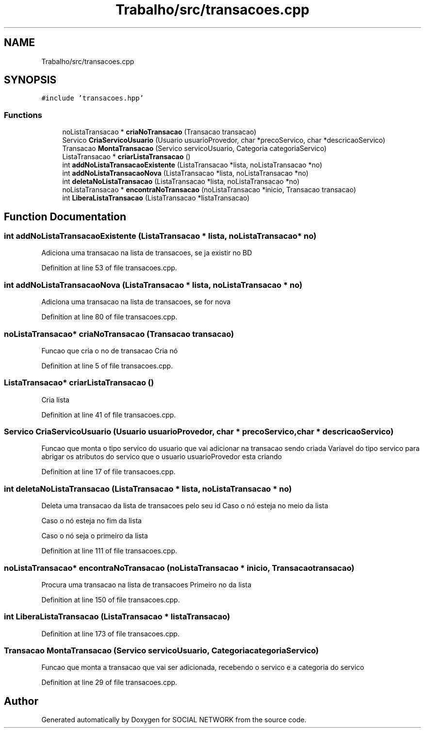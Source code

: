 .TH "Trabalho/src/transacoes.cpp" 3 "Fri Jun 30 2017" "Version 1.0" "SOCIAL NETWORK" \" -*- nroff -*-
.ad l
.nh
.SH NAME
Trabalho/src/transacoes.cpp
.SH SYNOPSIS
.br
.PP
\fC#include 'transacoes\&.hpp'\fP
.br

.SS "Functions"

.in +1c
.ti -1c
.RI "noListaTransacao * \fBcriaNoTransacao\fP (Transacao transacao)"
.br
.ti -1c
.RI "Servico \fBCriaServicoUsuario\fP (Usuario usuarioProvedor, char *precoServico, char *descricaoServico)"
.br
.ti -1c
.RI "Transacao \fBMontaTransacao\fP (Servico servicoUsuario, Categoria categoriaServico)"
.br
.ti -1c
.RI "ListaTransacao * \fBcriarListaTransacao\fP ()"
.br
.ti -1c
.RI "int \fBaddNoListaTransacaoExistente\fP (ListaTransacao *lista, noListaTransacao *no)"
.br
.ti -1c
.RI "int \fBaddNoListaTransacaoNova\fP (ListaTransacao *lista, noListaTransacao *no)"
.br
.ti -1c
.RI "int \fBdeletaNoListaTransacao\fP (ListaTransacao *lista, noListaTransacao *no)"
.br
.ti -1c
.RI "noListaTransacao * \fBencontraNoTransacao\fP (noListaTransacao *inicio, Transacao transacao)"
.br
.ti -1c
.RI "int \fBLiberaListaTransacao\fP (ListaTransacao *listaTransacao)"
.br
.in -1c
.SH "Function Documentation"
.PP 
.SS "int addNoListaTransacaoExistente (ListaTransacao * lista, noListaTransacao * no)"
Adiciona uma transacao na lista de transacoes, se ja existir no BD 
.PP
Definition at line 53 of file transacoes\&.cpp\&.
.SS "int addNoListaTransacaoNova (ListaTransacao * lista, noListaTransacao * no)"
Adiciona uma transacao na lista de transacoes, se for nova 
.PP
Definition at line 80 of file transacoes\&.cpp\&.
.SS "noListaTransacao* criaNoTransacao (Transacao transacao)"
Funcao que cria o no de transacao Cria nó 
.PP
Definition at line 5 of file transacoes\&.cpp\&.
.SS "ListaTransacao* criarListaTransacao ()"
Cria lista 
.PP
Definition at line 41 of file transacoes\&.cpp\&.
.SS "Servico CriaServicoUsuario (Usuario usuarioProvedor, char * precoServico, char * descricaoServico)"
Funcao que monta o tipo servico do usuario que vai adicionar na transacao sendo criada Variavel do tipo servico para abrigar os atributos do servico que o usuario usuarioProvedor esta criando 
.PP
Definition at line 17 of file transacoes\&.cpp\&.
.SS "int deletaNoListaTransacao (ListaTransacao * lista, noListaTransacao * no)"
Deleta uma transacao da lista de transacoes pelo seu id Caso o nó esteja no meio da lista
.PP
Caso o nó esteja no fim da lista
.PP
Caso o nó seja o primeiro da lista 
.PP
Definition at line 111 of file transacoes\&.cpp\&.
.SS "noListaTransacao* encontraNoTransacao (noListaTransacao * inicio, Transacao transacao)"
Procura uma transacao na lista de transacoes Primeiro no da lista 
.PP
Definition at line 150 of file transacoes\&.cpp\&.
.SS "int LiberaListaTransacao (ListaTransacao * listaTransacao)"

.PP
Definition at line 173 of file transacoes\&.cpp\&.
.SS "Transacao MontaTransacao (Servico servicoUsuario, Categoria categoriaServico)"
Funcao que monta a transacao que vai ser adicionada, recebendo o servico e a categoria do servico 
.PP
Definition at line 29 of file transacoes\&.cpp\&.
.SH "Author"
.PP 
Generated automatically by Doxygen for SOCIAL NETWORK from the source code\&.
